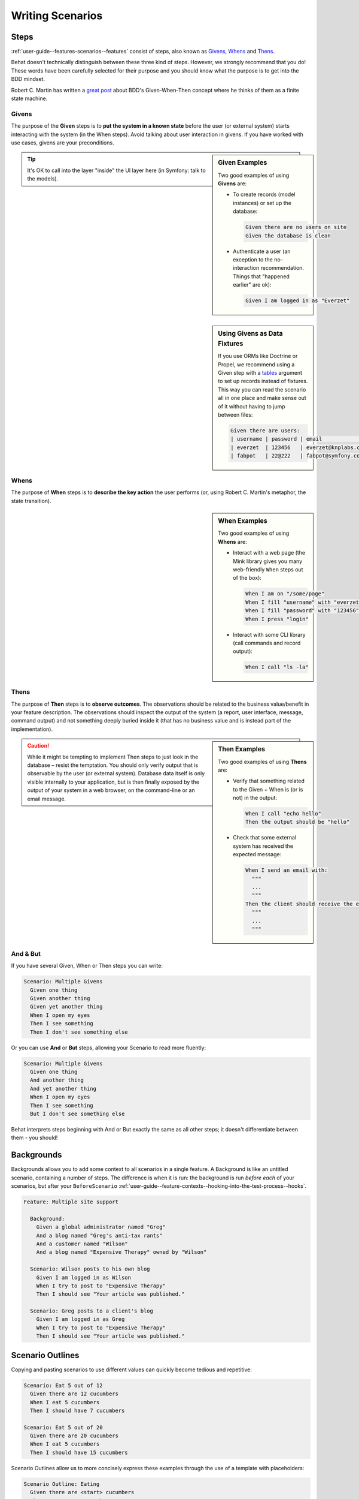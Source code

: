 Writing Scenarios
=================

.. _user-guide--writing-scenarios--steps:

Steps
-----

:ref:`user-guide--features-scenarios--features` consist of steps, also known as
`Givens`_, `Whens`_ and `Thens`_.

Behat doesn't technically distinguish between these three kind of steps.
However, we strongly recommend that you do! These words have been carefully
selected for their purpose and you should know what the purpose is to get into
the BDD mindset.

Robert C. Martin has written a `great post`_ about BDD's Given-When-Then concept
where he thinks of them as a finite state machine.

Givens
^^^^^^

The purpose of the **Given** steps is to **put the system in a known state** before
the user (or external system) starts interacting with the system (in the When
steps). Avoid talking about user interaction in givens. If you have worked with
use cases, givens are your preconditions.

.. sidebar:: Given Examples

    Two good examples of using **Givens** are:

    * To create records (model instances) or set up the database:

      .. code-block:: gherkin

          Given there are no users on site
          Given the database is clean

    * Authenticate a user (an exception to the no-interaction recommendation.
      Things that "happened earlier" are ok):

      .. code-block:: gherkin

          Given I am logged in as "Everzet"

.. tip::

    It's OK to call into the layer "inside" the UI layer here (in Symfony: talk
    to the models).

.. sidebar:: Using Givens as Data Fixtures

    If you use ORMs like Doctrine or Propel, we recommend using a Given step
    with a `tables`_ argument to   set up records instead of fixtures. This
    way you can read the scenario all in one place and make sense out of it
    without having to jump between files:

    .. code-block:: gherkin

        Given there are users:
        | username | password | email               |
        | everzet  | 123456   | everzet@knplabs.com |
        | fabpot   | 22@222   | fabpot@symfony.com  |

Whens
^^^^^

The purpose of **When** steps is to **describe the key action** the user
performs (or, using Robert C. Martin's metaphor, the state transition).

.. sidebar:: When Examples

    Two good examples of using **Whens** are:

    * Interact with a web page (the Mink library gives you many web-friendly
      ``When`` steps out of the box):

      .. code-block:: gherkin

          When I am on "/some/page"
          When I fill "username" with "everzet"
          When I fill "password" with "123456"
          When I press "login"

    * Interact with some CLI library (call commands and record output):

      .. code-block:: gherkin

          When I call "ls -la"

Thens
^^^^^

The purpose of **Then** steps is to **observe outcomes**. The observations
should be related to the business value/benefit in your feature description.
The observations should inspect the output of the system (a report, user
interface, message, command output) and not something deeply buried inside it
(that has no business value and is instead part of the implementation).

.. sidebar:: Then Examples

    Two good examples of using **Thens** are:

    * Verify that something related to the Given + When is (or is not) in the
      output:

      .. code-block:: gherkin

          When I call "echo hello"
          Then the output should be "hello"

    * Check that some external system has received the expected message:

      .. code-block:: gherkin

          When I send an email with:
            """
            ...
            """
          Then the client should receive the email with:
            """
            ...
            """

.. caution::

    While it might be tempting to implement Then steps to just look in the
    database – resist the temptation. You should only verify output that is
    observable by the user (or external system). Database data itself is
    only visible internally to your application, but is then finally exposed
    by the output of your system in a web browser, on the command-line or an
    email message.


And & But
^^^^^^^^^

If you have several Given, When or Then steps you can write:

.. code-block:: gherkin

    Scenario: Multiple Givens
      Given one thing
      Given another thing
      Given yet another thing
      When I open my eyes
      Then I see something
      Then I don't see something else

Or you can use **And** or **But** steps, allowing your Scenario to read more
fluently:

.. code-block:: gherkin

    Scenario: Multiple Givens
      Given one thing
      And another thing
      And yet another thing
      When I open my eyes
      Then I see something
      But I don't see something else

Behat interprets steps beginning with And or But exactly the same as all other
steps; it doesn't differentiate between them - you should!

.. _user-guide--writing-scenarios--backgrounds:

Backgrounds
-----------

Backgrounds allows you to add some context to all scenarios in a single
feature. A Background is like an untitled scenario, containing a number of
steps. The difference is when it is run: the background is run *before each* of
your scenarios, but after your ``BeforeScenario``
:ref:`user-guide--feature-contexts--hooking-into-the-test-process--hooks`.

.. code-block:: gherkin

    Feature: Multiple site support

      Background:
        Given a global administrator named "Greg"
        And a blog named "Greg's anti-tax rants"
        And a customer named "Wilson"
        And a blog named "Expensive Therapy" owned by "Wilson"

      Scenario: Wilson posts to his own blog
        Given I am logged in as Wilson
        When I try to post to "Expensive Therapy"
        Then I should see "Your article was published."

      Scenario: Greg posts to a client's blog
        Given I am logged in as Greg
        When I try to post to "Expensive Therapy"
        Then I should see "Your article was published."

.. _user-guide--writing-scenarios--scenario-outlines:

Scenario Outlines
-----------------

Copying and pasting scenarios to use different values can quickly become
tedious and repetitive:

.. code-block:: gherkin

    Scenario: Eat 5 out of 12
      Given there are 12 cucumbers
      When I eat 5 cucumbers
      Then I should have 7 cucumbers

    Scenario: Eat 5 out of 20
      Given there are 20 cucumbers
      When I eat 5 cucumbers
      Then I should have 15 cucumbers

Scenario Outlines allow us to more concisely express these examples through the
use of a template with placeholders:

.. code-block:: gherkin

    Scenario Outline: Eating
      Given there are <start> cucumbers
      When I eat <eat> cucumbers
      Then I should have <left> cucumbers

      Examples:
        | start | eat | left |
        |  12   |  5  |  7   |
        |  20   |  5  |  15  |

The Scenario Outline steps provide a template which is never directly run. A
Scenario Outline is run once for each row in the Examples section beneath it
(except for the first header row).

The Scenario Outline uses placeholders, which are contained within
``< >`` in the Scenario Outline's steps. For example:

.. code-block:: gherkin

    Given <I'm a placeholder and I'm ok>

Think of a placeholder like a variable. It is replaced with a real value from
the ``Examples:`` table row, where the text between the placeholder angle
brackets matches that of the table column header. The value substituted for
the placeholder changes with each subsequent run of the Scenario Outline,
until the end of the ``Examples`` table is reached.

.. tip::

    You can also use placeholders in `Multiline Arguments`_.

.. note::

    Your step definitions will never have to match the placeholder text itself,
    but rather the values replacing the placeholder.

So when running the first row of our example:

.. code-block:: gherkin

    Scenario Outline: Eating
      Given there are <start> cucumbers
      When I eat <eat> cucumbers
      Then I should have <left> cucumbers

      Examples:
        | start | eat | left |
        |  12   |  5  |  7   |

The scenario that is actually run is:

.. code-block:: gherkin

    Scenario: Eating
      # <start> replaced with 12:
      Given there are 12 cucumbers
      # <eat> replaced with 5:
      When I eat 5 cucumbers
      # <left> replaced with 7:
      Then I should have 7 cucumbers

Tables
------

Tables as arguments to steps are handy for specifying a larger data set -
usually as input to a Given or as expected output from a Then.

.. code-block:: gherkin

    Scenario:
      Given the following people exist:
        | name  | email           | phone |
        | Aslak | aslak@email.com | 123   |
        | Joe   | joe@email.com   | 234   |
        | Bryan | bryan@email.org | 456   |

.. attention::

    Don't confuse tables with `scenario outlines`_ - syntactically
    they are identical, but they have a different purpose. Outlines declare
    multiple different values for the same scenario, while tables are used to
    expect a set of data.

.. sidebar:: Matching Tables in your Step Definition

    A matching definition for this step looks like this:

    .. code-block:: php

        use Behat\Gherkin\Node\TableNode;

        // ...

        /**
         * @Given the following people exist:
         */
        public function thePeopleExist(TableNode $table)
        {
            foreach ($table as $row) {
                // $row['name'], $row['email'], $row['phone']
            }
        }

    A table is injected into a definition as a ``TableNode`` object, from
    which you can get hash by columns (``TableNode::getHash()`` method) or by
    rows (``TableNode::getRowsHash()``).

Multiline Arguments
-------------------

The one line `steps`_ let Behat extract small strings from your steps
and receive them in your step definitions. However, there are times when you
want to pass a richer data structure from a step to a step definition.

This is what multiline step arguments are designed for. They are written on
lines immediately following a step and are passed to the step definition
method as the last argument.

Multiline step arguments come in two flavours: `tables`_ or `pystrings`_.

Pystrings
---------

Multiline Strings (also known as PyStrings) are useful for specifying a
larger piece of text. The text should be offset by delimiters consisting of
three double-quote marks (``"""``), placed on their own line:

.. code-block:: gherkin

    Scenario:
      Given a blog post named "Random" with:
        """
        Some Title, Eh?
        ===============
        Here is the first paragraph of my blog post.
        Lorem ipsum dolor sit amet, consectetur adipiscing
        elit.
        """

.. note::

    The inspiration for PyString comes from Python where ``"""`` is used to
    delineate docstrings, much in the way ``/** ... */`` is used for multiline
    docblocks in PHP.

.. sidebar:: Matching PyStrings in your Step Definition

    In your step definition, there's no need to find this text and match it in
    your pattern. The text will automatically be passed as the last
    argument into the step definition method. For example:

    .. code-block:: php

        use Behat\Gherkin\Node\PyStringNode;

        // ...

        /**
         * @Given a blog post named :title with:
         */
        public function blogPost($title, PyStringNode $markdown)
        {
            $this->createPost($title, $markdown->getRaw());
        }

    PyStrings are stored in a ``PyStringNode`` instance, which you can simply
    convert to a string with ``(string) $pystring`` or ``$pystring->getRaw()``
    as in the example above.

.. note::

    Indentation of the opening ``"""`` is not important, although common practice
    is two spaces in from the enclosing step. The indentation inside the triple
    quotes, however, is significant. Each line of the string passed to the step
    definition's callback will be de-indented according to the opening ``"""``.
    Indentation beyond the column of the opening ``"""`` will therefore be
    preserved.

.. _`great post`: https://sites.google.com/site/unclebobconsultingllc/the-truth-about-bdd